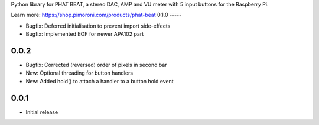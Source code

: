 Python library for PHAT BEAT, a stereo DAC, AMP and VU meter with 5 input buttons for the Raspberry Pi.

Learn more: https://shop.pimoroni.com/products/phat-beat
0.1.0
-----

* Bugfix: Deferred initialisation to prevent import side-effects
* Bugfix: Implemented EOF for newer APA102 part

0.0.2
-----

* Bugfix: Corrected (reversed) order of pixels in second bar
* New: Optional threading for button handlers
* New: Added hold() to attach a handler to a button hold event

0.0.1
-----

* Initial release



